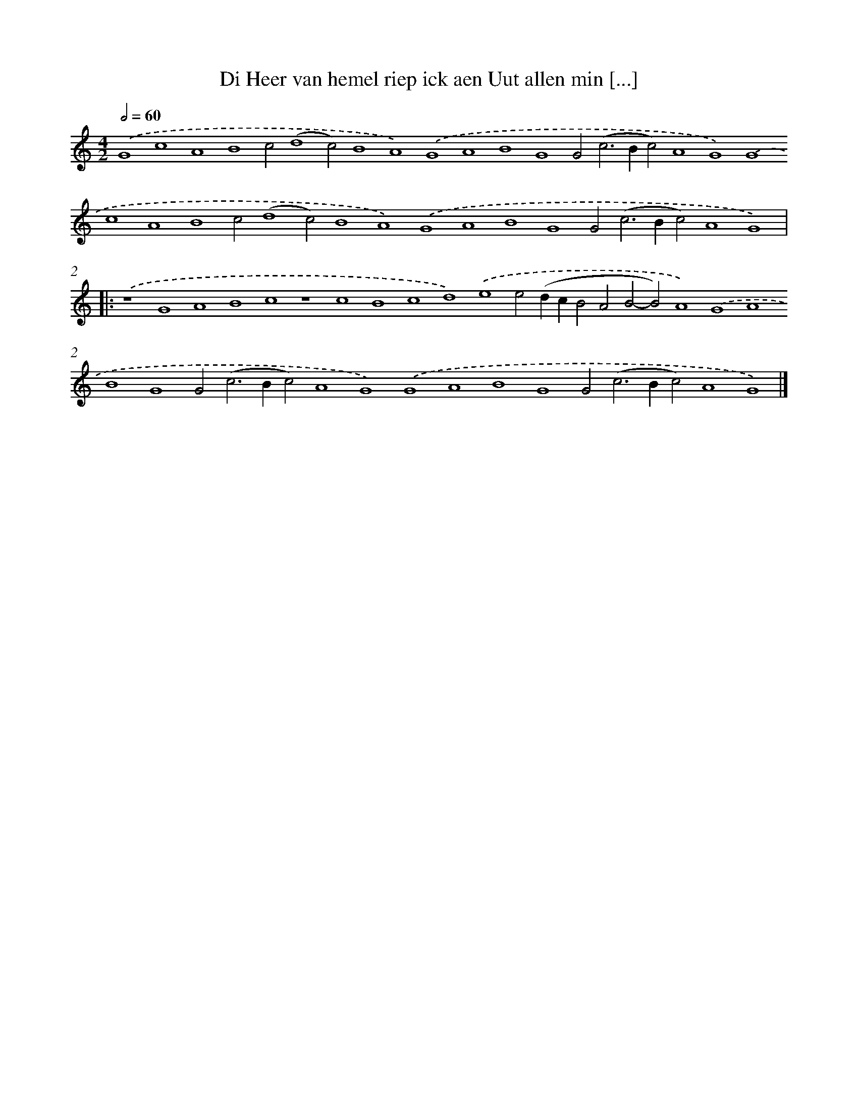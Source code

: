 X: 686
T: Di Heer van hemel riep ick aen Uut allen min [...]
%%abc-version 2.0
%%abcx-abcm2ps-target-version 5.9.1 (29 Sep 2008)
%%abc-creator hum2abc beta
%%abcx-conversion-date 2018/11/01 14:35:35
%%humdrum-veritas 166912522
%%humdrum-veritas-data 1116012934
%%continueall 1
%%barnumbers 0
L: 1/4
M: 4/2
Q: 1/2=60
K: C clef=treble
.('G4c4A4B4c2(d4c2)B4A4).('G4A4B4G4G2(c2>B2c2)A4G4).('G4c4A4B4c2(d4c2)B4A4).('G4A4B4G4G2(c2>B2c2)A4G4) ]|:
.('z4G4A4B4c4z4c4B4c4d4).('e4e2(dcB2A2B2-B2)A4).('G4A4B4G4G2(c2>B2c2)A4G4).('G4A4B4G4G2(c2>B2c2)A4G4) |]
